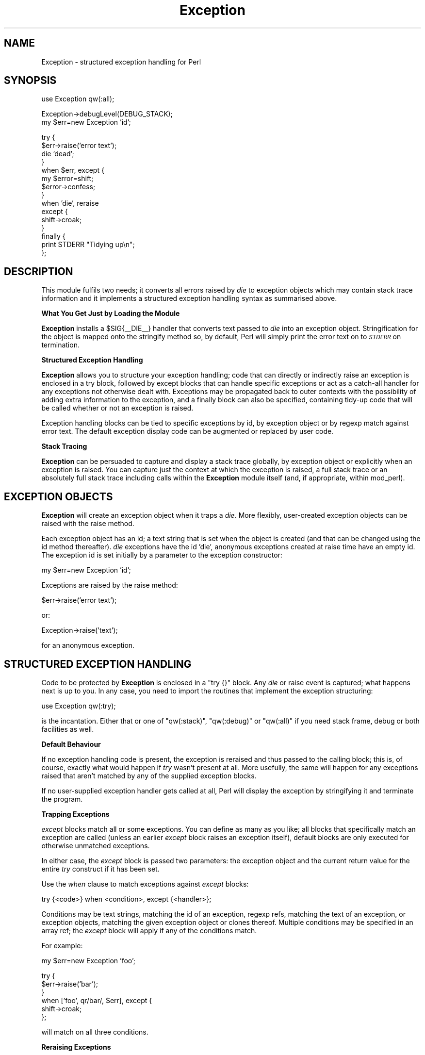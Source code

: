 .\" Automatically generated by Pod::Man v1.37, Pod::Parser v1.13
.\"
.\" Standard preamble:
.\" ========================================================================
.de Sh \" Subsection heading
.br
.if t .Sp
.ne 5
.PP
\fB\\$1\fR
.PP
..
.de Sp \" Vertical space (when we can't use .PP)
.if t .sp .5v
.if n .sp
..
.de Vb \" Begin verbatim text
.ft CW
.nf
.ne \\$1
..
.de Ve \" End verbatim text
.ft R
.fi
..
.\" Set up some character translations and predefined strings.  \*(-- will
.\" give an unbreakable dash, \*(PI will give pi, \*(L" will give a left
.\" double quote, and \*(R" will give a right double quote.  | will give a
.\" real vertical bar.  \*(C+ will give a nicer C++.  Capital omega is used to
.\" do unbreakable dashes and therefore won't be available.  \*(C` and \*(C'
.\" expand to `' in nroff, nothing in troff, for use with C<>.
.tr \(*W-|\(bv\*(Tr
.ds C+ C\v'-.1v'\h'-1p'\s-2+\h'-1p'+\s0\v'.1v'\h'-1p'
.ie n \{\
.    ds -- \(*W-
.    ds PI pi
.    if (\n(.H=4u)&(1m=24u) .ds -- \(*W\h'-12u'\(*W\h'-12u'-\" diablo 10 pitch
.    if (\n(.H=4u)&(1m=20u) .ds -- \(*W\h'-12u'\(*W\h'-8u'-\"  diablo 12 pitch
.    ds L" ""
.    ds R" ""
.    ds C` ""
.    ds C' ""
'br\}
.el\{\
.    ds -- \|\(em\|
.    ds PI \(*p
.    ds L" ``
.    ds R" ''
'br\}
.\"
.\" If the F register is turned on, we'll generate index entries on stderr for
.\" titles (.TH), headers (.SH), subsections (.Sh), items (.Ip), and index
.\" entries marked with X<> in POD.  Of course, you'll have to process the
.\" output yourself in some meaningful fashion.
.if \nF \{\
.    de IX
.    tm Index:\\$1\t\\n%\t"\\$2"
..
.    nr % 0
.    rr F
.\}
.\"
.\" For nroff, turn off justification.  Always turn off hyphenation; it makes
.\" way too many mistakes in technical documents.
.hy 0
.if n .na
.\"
.\" Accent mark definitions (@(#)ms.acc 1.5 88/02/08 SMI; from UCB 4.2).
.\" Fear.  Run.  Save yourself.  No user-serviceable parts.
.    \" fudge factors for nroff and troff
.if n \{\
.    ds #H 0
.    ds #V .8m
.    ds #F .3m
.    ds #[ \f1
.    ds #] \fP
.\}
.if t \{\
.    ds #H ((1u-(\\\\n(.fu%2u))*.13m)
.    ds #V .6m
.    ds #F 0
.    ds #[ \&
.    ds #] \&
.\}
.    \" simple accents for nroff and troff
.if n \{\
.    ds ' \&
.    ds ` \&
.    ds ^ \&
.    ds , \&
.    ds ~ ~
.    ds /
.\}
.if t \{\
.    ds ' \\k:\h'-(\\n(.wu*8/10-\*(#H)'\'\h"|\\n:u"
.    ds ` \\k:\h'-(\\n(.wu*8/10-\*(#H)'\`\h'|\\n:u'
.    ds ^ \\k:\h'-(\\n(.wu*10/11-\*(#H)'^\h'|\\n:u'
.    ds , \\k:\h'-(\\n(.wu*8/10)',\h'|\\n:u'
.    ds ~ \\k:\h'-(\\n(.wu-\*(#H-.1m)'~\h'|\\n:u'
.    ds / \\k:\h'-(\\n(.wu*8/10-\*(#H)'\z\(sl\h'|\\n:u'
.\}
.    \" troff and (daisy-wheel) nroff accents
.ds : \\k:\h'-(\\n(.wu*8/10-\*(#H+.1m+\*(#F)'\v'-\*(#V'\z.\h'.2m+\*(#F'.\h'|\\n:u'\v'\*(#V'
.ds 8 \h'\*(#H'\(*b\h'-\*(#H'
.ds o \\k:\h'-(\\n(.wu+\w'\(de'u-\*(#H)/2u'\v'-.3n'\*(#[\z\(de\v'.3n'\h'|\\n:u'\*(#]
.ds d- \h'\*(#H'\(pd\h'-\w'~'u'\v'-.25m'\f2\(hy\fP\v'.25m'\h'-\*(#H'
.ds D- D\\k:\h'-\w'D'u'\v'-.11m'\z\(hy\v'.11m'\h'|\\n:u'
.ds th \*(#[\v'.3m'\s+1I\s-1\v'-.3m'\h'-(\w'I'u*2/3)'\s-1o\s+1\*(#]
.ds Th \*(#[\s+2I\s-2\h'-\w'I'u*3/5'\v'-.3m'o\v'.3m'\*(#]
.ds ae a\h'-(\w'a'u*4/10)'e
.ds Ae A\h'-(\w'A'u*4/10)'E
.    \" corrections for vroff
.if v .ds ~ \\k:\h'-(\\n(.wu*9/10-\*(#H)'\s-2\u~\d\s+2\h'|\\n:u'
.if v .ds ^ \\k:\h'-(\\n(.wu*10/11-\*(#H)'\v'-.4m'^\v'.4m'\h'|\\n:u'
.    \" for low resolution devices (crt and lpr)
.if \n(.H>23 .if \n(.V>19 \
\{\
.    ds : e
.    ds 8 ss
.    ds o a
.    ds d- d\h'-1'\(ga
.    ds D- D\h'-1'\(hy
.    ds th \o'bp'
.    ds Th \o'LP'
.    ds ae ae
.    ds Ae AE
.\}
.rm #[ #] #H #V #F C
.\" ========================================================================
.\"
.IX Title "Exception 3"
.TH Exception 3 "2004-04-01" "perl v5.8.2" "User Contributed Perl Documentation"
.SH "NAME"
.Vb 1
\&    Exception - structured exception handling for Perl
.Ve
.SH "SYNOPSIS"
.IX Header "SYNOPSIS"
.Vb 1
\&    use Exception qw(:all);
.Ve
.PP
.Vb 2
\&    Exception->debugLevel(DEBUG_STACK);
\&    my $err=new Exception 'id';
.Ve
.PP
.Vb 15
\&    try {
\&      $err->raise('error text');
\&      die 'dead';
\&    }
\&    when $err, except {
\&        my $error=shift;
\&        $error->confess;
\&      }
\&    when 'die', reraise
\&    except {
\&        shift->croak;
\&      }
\&    finally {
\&        print STDERR "Tidying up\en";
\&      };
.Ve
.SH "DESCRIPTION"
.IX Header "DESCRIPTION"
This module fulfils two needs; it converts all errors raised by \fIdie\fR
to exception objects which may contain stack trace information and it
implements a structured exception handling syntax as summarised above.
.Sh "What You Get Just by Loading the Module"
.IX Subsection "What You Get Just by Loading the Module"
\&\fBException\fR installs a \f(CW$SIG{_\|_DIE_\|_}\fR handler that converts text
passed to \fIdie\fR into an exception object. Stringification for the object
is mapped onto the stringify method so, by default, Perl
will simply print the error text on to \fI\s-1STDERR\s0\fR on termination.
.Sh "Structured Exception Handling"
.IX Subsection "Structured Exception Handling"
\&\fBException\fR allows you to structure your exception handling; code that
can directly or indirectly raise an exception is enclosed in a
try block, followed by
except blocks that can handle specific exceptions or
act as a catch-all handler for any exceptions not otherwise dealt with.
Exceptions may be propagated back to outer contexts with the possibility of
adding extra information to the exception, and a finally
block can also be specified, containing tidy-up code that will be called whether
or not an exception is raised.
.PP
Exception handling blocks can be tied to specific exceptions by id, by
exception object or by regexp match against error text. The default
exception display code can be augmented or replaced by user code.
.Sh "Stack Tracing"
.IX Subsection "Stack Tracing"
\&\fBException\fR can be persuaded to capture and display a stack trace
globally, by exception object or explicitly when an exception is raised.
You can capture just the context at which the exception is raised, a full
stack trace or an absolutely full stack trace including calls within the
\&\fBException\fR module itself (and, if appropriate, within mod_perl).
.SH "EXCEPTION OBJECTS"
.IX Header "EXCEPTION OBJECTS"
\&\fBException\fR will create an exception object when it traps a \fIdie\fR. More
flexibly, user-created exception objects can be raised with the raise
method.
.PP
Each exception object has an id; a text string that is set when the object
is created (and that can be changed using the id method thereafter).
\&\fIdie\fR exceptions have the id 'die', anonymous exceptions created at
raise time have an empty id. The exception id is set initially by a
parameter to the exception constructor:
.PP
.Vb 1
\&  my $err=new Exception 'id';
.Ve
.PP
Exceptions are raised by the raise method:
.PP
.Vb 1
\&  $err->raise('error text');
.Ve
.PP
or:
.PP
.Vb 1
\&  Exception->raise('text');
.Ve
.PP
for an anonymous exception.
.SH "STRUCTURED EXCEPTION HANDLING"
.IX Header "STRUCTURED EXCEPTION HANDLING"
Code to be protected by \fBException\fR is enclosed in a \f(CW\*(C`try {}\*(C'\fR block. Any
\&\fIdie\fR or raise event is captured; what happens next is
up to you. In any case, you need to import the routines that implement the
exception structuring:
.PP
.Vb 1
\&  use Exception qw(:try);
.Ve
.PP
is the incantation. Either that or one of \f(CW\*(C`qw(:stack)\*(C'\fR, \f(CW\*(C`qw(:debug)\*(C'\fR
or \f(CW\*(C`qw(:all)\*(C'\fR if you need stack frame, debug or both facilities as
well.
.Sh "Default Behaviour"
.IX Subsection "Default Behaviour"
If no exception handling code is present, the exception is reraised and
thus passed to the calling block; this is, of course, exactly what would
happen if \fItry\fR wasn't present at all. More usefully, the same will happen
for any exceptions raised that aren't matched by any of the supplied
exception blocks.
.PP
If no user-supplied exception handler gets called at all, Perl will
display the exception by stringifying it and terminate the program.
.Sh "Trapping Exceptions"
.IX Subsection "Trapping Exceptions"
\&\fIexcept\fR blocks match all or some exceptions. You can define as many as you
like; all blocks that specifically match an exception are called (unless an
earlier \fIexcept\fR block raises an exception itself), default blocks are only
executed for otherwise unmatched exceptions.
.PP
In either case, the \fIexcept\fR block is passed two parameters: the exception
object and the current return value for the entire \fItry\fR construct if it
has been set.
.PP
Use the \fIwhen\fR clause to match exceptions against \fIexcept\fR blocks:
.PP
.Vb 1
\&  try {<code>} when <condition>, except {<handler>};
.Ve
.PP
Conditions may be text strings, matching the id of an exception, regexp
refs, matching the text of an exception, or exception objects, matching
the given exception object or clones thereof. Multiple conditions may be
specified in an array ref; the \fIexcept\fR block will apply if any of the
conditions match.
.PP
For example:
.PP
.Vb 1
\&  my $err=new Exception 'foo';
.Ve
.PP
.Vb 6
\&  try {
\&    $err->raise('bar');
\&  }
\&  when ['foo', qr/bar/, $err], except {
\&      shift->croak;
\&    };
.Ve
.PP
will match on all three conditions.
.Sh "Reraising Exceptions"
.IX Subsection "Reraising Exceptions"
Exceptions can be passed to a calling context by reraising them using the
\&\fIreraise\fR clause. \fIreraise\fR can be tied to specific exceptions using
\&\fIwhen\fR exactly as for \fIexcept\fR.
.PP
For example:
.PP
.Vb 7
\&  try {
\&    <code>
\&  }
\&  when 'die', reraise
\&  except {
\&      <other exceptions>
\&    };
.Ve
.PP
would pass exceptions raised by \fIdie\fR to the calling routine.
.Sh "Transforming Exceptions"
.IX Subsection "Transforming Exceptions"
It is sometimes useful to change the id of an exception. For example, a
module might want to identify all exceptions raised within it as its own,
even if they were originally raised in another module that it called. The
as method performs this function:
.PP
.Vb 1
\&  my $myErr=new Exception 'myModule';
.Ve
.PP
.Vb 8
\&  try {
\&    <calls to other code that might raise exceptions>
\&    <local code that might raise $myErr exceptions>
\&  }
\&  when $myErr, reraise
\&  except {
\&      shift->as($myErr)->raise('extra text');
\&    };
.Ve
.PP
This will pass locally raised exception straight on; other exceptions will
be converted to \f(CW$myErr\fR exceptions first. The error text parameter to
the raise can be omitted: if so, the original error text is passed on
unchanged. Adding extra text can however be useful in providing extra
contextual information for the exception.
.PP
Using an exception object as the parameter to as in this way replaces
the \fIid\fR, \fIdebugLevel\fR and \fIconfessor\fR properties of the original
exception. as can also be passed a text string if only the \fIid\fR of the
exception needs changing.
.Sh "Finalisation Blocks"
.IX Subsection "Finalisation Blocks"
One or more \fIfinally\fR blocks can be included. These will \fBall\fR be executed
\&\fBalways\fR regardless of exceptions raised, trapped or reraised and can
contain any tidy-up code required \- any exception raised in an \fIexcept\fR
block, reraised or not handled at all will be raised \fBafter\fR all \fIfinally\fR
blocks have been executed:
.PP
.Vb 9
\&  try {
\&    <code>
\&  }
\&  except {
\&      <exception handling>
\&    }
\&  finally {
\&      <housekeeping code>
\&    }
.Ve
.PP
The \fIfinally\fR blocks are passed two parameters, the exception (if any) and
the current return value (if any) in the same way as for \fIexcept\fR blocks.
.Sh "Return Values"
.IX Subsection "Return Values"
\&\fItry\fR constructs can return a (scalar) value; this is the value returned
by either the \fItry\fR block itself or by the last executed \fIexcept\fR block if
any exception occurs, passed though any \fIfinally\fR blocks present.
.PP
For example:
.PP
.Vb 13
\&  my $value=try {
\&    <code>
\&    return 1;
\&  }
\&  except {
\&      <code>
\&      return 0;
\&    }
\&  finally {
\&      my ($error, $retval)=@_;
\&      <code>
\&      return $retval;
\&    }
.Ve
.PP
will set \f(CW$value\fR to \f(CW1\fR or \f(CW0\fR depending on whether an exception has
occured. Note the way that the return value is passed through the
\&\fIfinally\fR block.
.SH "STACK TRACING"
.IX Header "STACK TRACING"
\&\fBException\fR can be persuaded to capture and display a stack trace by
any one of four methods:
.IP "1." 4
by setting the environment variable \f(CW\*(C`_DEBUG_LEVEL\*(C'\fR before starting your
Perl script.
.IP "2." 4
by setting the package default with \f(CW\*(C`Exception\->debugLevel(DEBUG_STACK)\*(C'\fR.
.IP "3." 4
by setting the debug level explicitly in an error object when you create
it:
.Sp
.Vb 2
\&  my $err=new Exception 'foo';
\&  $err->debugLevel(DEBUG_CONTEXT);
.Ve
.IP "4." 4
by setting the debug level when you raise the exception:
.Sp
.Vb 1
\&  $err->raise("failed: $!", {DEBUGLEVEL=>DEBUG_ALL});
.Ve
.PP
Each of these will override preceding methods. The default default is no
stack capture at all.
.PP
The debug level can be set to:
.IP "\s-1DEBUG_NONE:\s0" 4
.IX Item "DEBUG_NONE:"
no stack trace is stored.
.IP "\s-1DEBUG_CONTEXT:\s0" 4
.IX Item "DEBUG_CONTEXT:"
only the location at which the exception was raised is stored.
.IP "\s-1DEBUG_STACK:\s0" 4
.IX Item "DEBUG_STACK:"
a full stack trace, excluding calls within \fBException\fR, is stored.
.IP "\s-1DEBUG_ALL:\s0" 4
.IX Item "DEBUG_ALL:"
a full stack trace, \fBincluding\fR calls within \fBException\fR, is stored.
.PP
You need to import these constants to use them:
.PP
.Vb 2
\&  use Exception qw(:debug);
\&  use Exception qw(:all);
.Ve
.PP
will do the trick.
.PP
Note that these controls apply to when the exception is raised \- the
display routines will always print or return whatever stack information
is available to them.
.SH "EXCEPTION OBJECT METHODS"
.IX Header "EXCEPTION OBJECT METHODS"
.Sh "new"
.IX Subsection "new"
.Vb 2
\&  my $err=new Exception 'id', 'error text';
\&  my $new=$err->new('id2', 'error text');
.Ve
.PP
This method either creates a new exception from scratch or clones an
existing exception.
.PP
The first parameter is an exception id that can be used to identify either
individual exceptions or classes of exceptions. The optional second
parameter sets the text of the exception, this can be added to when the
exception is raised. The default is no text.
.Sh "raise"
.IX Subsection "raise"
.Vb 2
\&  open FH, "<filename"
\&    or $err->raise("can't read filename: $!");
.Ve
.PP
Raise an exception. That's it really. If \fIraise\fR is applied to an existing
exception object as above, the text supplied is added to any pre-existing
text in the object. Anonymous exceptions can also be raised:
.PP
.Vb 1
\&  Exception->raise('bang');
.Ve
.PP
but the use of predeclared exception objects is encouraged.
.Sh "as"
.IX Subsection "as"
.Vb 2
\&  $err1->as($err2);
\&  $err1->as('new id');
.Ve
.PP
Transform an exception object either from another template exception, which
will change the object's id, debug level and confessor, or by name, which
will just change the id of the exception.
.PP
\&\fIas\fR returns the exception object, so a further method (typically raise)
may be applied in the same statement:
.PP
.Vb 1
\&  $err1->as('foo')->raise;
.Ve
.Sh "stringify"
.IX Subsection "stringify"
.Vb 2
\&  my $text=$err->stringify;
\&  my $text=$err->stringify(1);
.Ve
.PP
Return the text and any saved stack trace of an exception object. the optional
parameter is a bitmask,
.Sh "stack"
.IX Subsection "stack"
.Vb 1
\&  my $stack=$err->stack;
.Ve
.PP
Return the stack trace data (if any) for an exception. The stack is returned
as a reference to an array of stack frames; each stack frame being a reference
to an array of data as returned by \fIcaller\fR. The stack frame elements can be
indexed symbolically as \fI\s-1FRAME_PACKAGE\s0\fR, \fI\s-1FRAME_FILE\s0\fR, \fI\s-1FRAME_LINE\s0\fR,
\&\fI\s-1FRAME_SUBNAME\s0\fR, \fI\s-1FRAME_HASARGS\s0\fR and \fI\s-1FRAME_WANTARRAY\s0\fR. \fI\s-1FRAME_LAST\s0\fR is
defined as the index of the last element of the frame array for convenience.
.PP
To use these names, you need to import their definitions:
.PP
.Vb 2
\&  use Exception qw(:stack);
\&  use Exception qw(:all);
.Ve
.PP
will do what you want.
.Sh "text"
.IX Subsection "text"
.Vb 4
\&  my $text=$err->text;
\&  my $defaultText=Exception->text;
\&  my $old=$err->text($new);
\&  my $oldDefault=Exception->text($new);
.Ve
.PP
Get or set the text of an exception. The routines all return a reference to
the array of error text strings held in the \fBException\fR object before the
call. If \fItext\fR is passed a text string, that text is added to the end of the
array; if \fItext\fR is passed a reference to an array of strings, the array is
\&\fBreplaced\fR by the one given.
.PP
An exception also gains a line every time it is raised with a text parameter.
Actually, to be precise, raise creates a new exception object with the
extra line, but that's the sort of implementation detail you don't need to
know, unless of course you want to...
.Sh "debugLevel"
.IX Subsection "debugLevel"
.Vb 4
\&  my $level=$err->debugLevel;
\&  my $defaultLevel=Exception->debugLevel;
\&  my $old=$err->debugLevel($new);
\&  my $oldDefault=Exception->debugLevel($newDefault);
.Ve
.PP
Get or set the stack trace level for an exception of object or the package
default. See the section above.
.Sh "confessor"
.IX Subsection "confessor"
.Vb 4
\&  my $code=$err->confessor;
\&  my $defaultCode=Exception->confessor;
\&  my $old=$err->confessor($new);
\&  my $oldDefault=Exception->confessor($new);
.Ve
.PP
Get or set code to display an exception. The routines all return a reference
to an array of coderefs; the routines are called in sequence when an
exception's confess or croak methods are invoked.
.PP
If \fIconfessor\fR is passed a coderef, the code is added to the end of the
array (the routines are actually called last to first); if \fIconfessor\fR is
passed a reference to an array of coderefs, the array is \fBreplaced\fR by the
one given. As a special case, if the array given is empty, the set of confessor
routines is reset to the default.
.PP
A useful example of a confessor would be code that printed an exception on
\&\fI\s-1STDOUT\s0\fR instead of \fI\s-1STDERR\s0\fR which, used in conjunction with a
stringifier that generated \s-1HTML\s0, could be used within \s-1CGI\s0
scripts.
.PP
A confessor routine is passed two parameters when called: the exception
object and a \fIquiet\fR flag; if this is non\-zero, the routine is expected not
to produce any output. The routine should return the new value of the flag:
\&\f(CW0\fR, \f(CW1\fR or \f(CW\*(C`\-1\*(C'\fR, the last telling \fBException\fR to not call any further
display routines at all.
.PP
As a trivial example, here's the default routine provided:
.PP
.Vb 5
\&  sub _confess($$) {
\&    my ($error, $quiet)=@_;
\&    print STDERR $error->stringify unless $quiet;
\&    $quiet
\&  }
.Ve
.Sh "stringifier"
.IX Subsection "stringifier"
.Vb 4
\&  my $code=$err->stringifier;
\&  my $defaultCode=Exception->stringifier;
\&  my $old=$err->stringifier($new);
\&  my $oldDefault=Exception->stringifier($new);
.Ve
.PP
Get or set the code to stringify an exception object. This code will be called
by the stringification overloading and by the stringify and
default confess methods (the latter is also called by the
<croak method).
.PP
Your stringifier routine takes two parameters: the exception object and the
option parameter passed to the stringify method; import
\&\fI:stringify\fR to get the symbolic bit names into your code:
.IP "\s-1STRINGIFY_NOSTACK\s0" 4
.IX Item "STRINGIFY_NOSTACK"
return just the text even if a stack trace is available.
.IP "\s-1STRINGIFY_EXITCATCH\s0" 4
.IX Item "STRINGIFY_EXITCATCH"
this bit shouldn't be set in user code; it will be set for you for mod_perl
scripts (and \s-1CGI\s0 scripts if you've set checkCGI) if your script
is exiting with an uncaught exception.
.Sh "id"
.IX Subsection "id"
.Vb 4
\&  my $id=$err->id;
\&  my $defaultId=Exception->id;
\&  my $old=$err->id($new);
\&  my $oldDefault=Exception->id($new);
.Ve
.PP
Get or set the id of an exception, or of the package default used for
anonymous exceptions. Exception ids can be of any scalar type \- \fBException\fR
uses text strings for those it generates internally ('die' for exceptions
raised from \fIdie\fR and, by default, '' for anonymous exceptions) \- but you
can even use object references if you can think of something useful to do
with them, with the proviso that \fIwhen\fR uses a simple \f(CW\*(C`eq\*(C'\fR test to match
them; you'll need to overload \f(CW\*(C`eq\*(C'\fR for your objects if you want anything
clever to happen.
.Sh "exitcode"
.IX Subsection "exitcode"
.Vb 4
\&  my $exitcode=$err->exitcode;
\&  my $defaultExitcode=Exception->exitcode;
\&  my $old=$err->exitcode($new);
\&  my $oldDefault=Exception->exitcode($new);
.Ve
.PP
Get or set the exit code returned to the \s-1OS\s0 by croak. This defaults to
\&\f(CW1\fR.
.Sh "confess"
.IX Subsection "confess"
.Vb 1
\&  $err->confess;
.Ve
.PP
Display the exception using the list of confessor routines it
contains. By default, this will print the stringified exception
on \fI\s-1STDERR\s0\fR.
.Sh "croak"
.IX Subsection "croak"
.Vb 2
\&  $err->croak;
\&  $err->croak($exitCode);
.Ve
.PP
Call the exception's confess method and terminate. If no exit code is
supplied, exit with the exception's exit code as set by the exitcode
method.
.Sh "registerDefault"
.IX Subsection "registerDefault"
.Vb 4
\&  package MyError;
\&  @ISA=qw(Exception);
\&  use Exception qw(:all);
\&  BEGIN {MyError->registerDefault}
.Ve
.PP
This package method reblesses the default and die exception objects as being
members of a subclass. This is intended for subclasses that reimplement the
stringify method for a particular environment (typically a \s-1CGI\s0
script) so that the default handling, in the absence of a caught try block, for
the inbuilt anonymous and die exception objects uses the subclassed
stringify to render the exception.
.PP
Clearly, the last package that invokes this method gets the objects.
.SH "COMPATIBILTY"
.IX Header "COMPATIBILTY"
Code written prior to version 1.5 that calls the \fItext\fR method will need
rewriting:
.PP
.Vb 1
\& 1.4 and earlier                         1.5 and later
.Ve
.PP
.Vb 3
\& scalar $err->text or $err->text(0)      => $err->stringify(1)
\&        $err->text(1)                    => join "\en", @{$err->text}
\&        $err->text(2)                    => $err->stringify or "$err"
.Ve
.PP
.Vb 2
\& list   $err->text or $err->text(0 or 1) => @{$err->text}
\&        $err->text(2)                    => (@{$err->text}, $err->stack)
.Ve
.SH "BUGS"
.IX Header "BUGS"
The module can interact in unpredictable ways with other code that messes
with \f(CW$SIG{_\|_DIE_\|_}\fR. It does its best to cope by keeping and propagating
to any \fIdie\fR handler that is defined when the module is initialised, but
no guarantees of sane operation are given.
.PP
\&\fIfinally\fR blocks are always executed, even if an exception is reraised or
an exception is raised in an \fIexcept\fR block. No problem there, but this
raises the question of what to do if \fBanother\fR exception is raised in the
\&\fIfinally\fR block. At present \fBException\fR merges the the second exception
into the first before reraising it, which is probably the best it can do,
so this probably isn't a bug after all. Whatever.
.PP
Need More Tests.
.SH "AUTHOR"
.IX Header "AUTHOR"
Pete Jordan <pete@skydancer.org.uk>
http://www.skydancer.org.uk/

